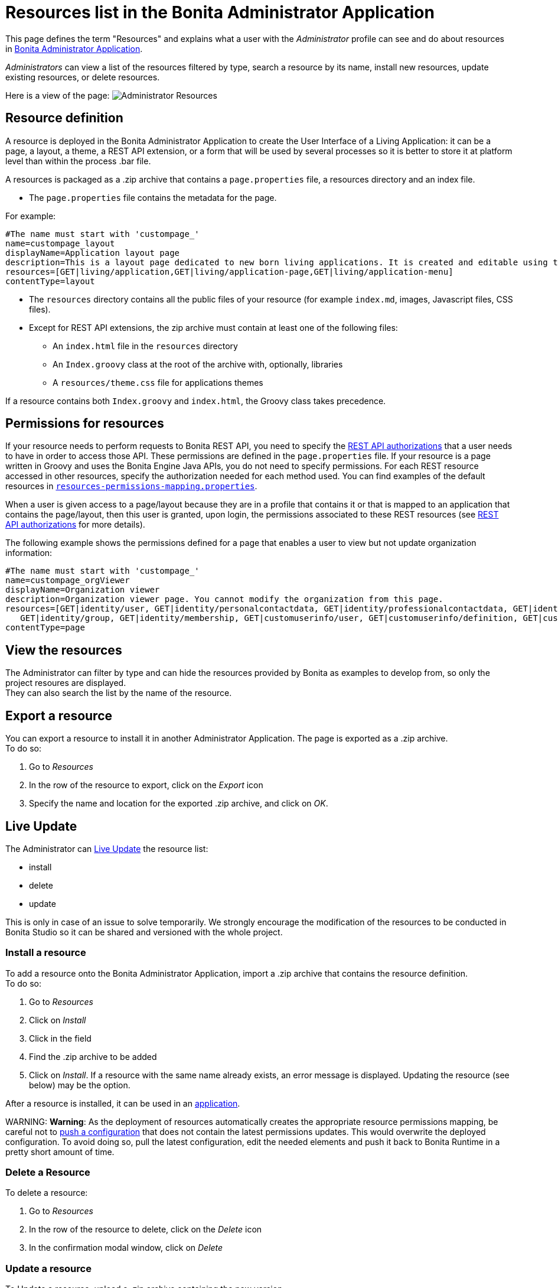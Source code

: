 = Resources list in the Bonita Administrator Application

This page defines the term "Resources" and explains what a user with the _Administrator_ profile can see and do about resources in link:admin-application-overview[Bonita Administrator Application].

_Administrators_ can view a list of the resources filtered by type, search a resource by its name, install new resources, update existing resources, or delete resources.

Here is a view of the page:
image:images/UI2021.1/admin-application-resources-list.png[Administrator Resources]
// {.img-responsive}

== Resource definition

A resource is deployed in the Bonita Administrator Application to create the User Interface of a Living Application: it can be a page, a layout, a theme, a REST API extension, or a form that will be used by several processes so it is better to store it at platform level than within the process .bar file.

A resources is packaged as a .zip archive that contains a `page.properties` file, a resources directory and an index file.

* The `page.properties` file contains the metadata for the page.

For example:

----
#The name must start with 'custompage_'
name=custompage_layout
displayName=Application layout page
description=This is a layout page dedicated to new born living applications. It is created and editable using the UI designer. It allows to display an horizontal menu, and an iframe. The menu allows to target some pages and the iframe define the area to display those targeted pages.
resources=[GET|living/application,GET|living/application-page,GET|living/application-menu]
contentType=layout
----

* The `resources` directory contains all the public files of your resource (for example `index.md`, images, Javascript files, CSS files).
* Except for REST API extensions, the zip archive must contain at least one of the following files:
 ** An `index.html` file in the `resources` directory
 ** An `Index.groovy` class at the root of the archive with, optionally, libraries
 ** A `resources/theme.css` file for applications themes

If a resource contains both `Index.groovy` and `index.html`, the Groovy class takes precedence.

== Permissions for resources

If your resource needs to perform requests to Bonita REST API,
you need to specify the xref:rest-api-authorization.adoc[REST API authorizations] that a user needs to have in order to access those API.
These permissions are defined in the `page.properties` file. If your resource is a page written in Groovy and uses the Bonita Engine Java APIs, you do not need to specify permissions.
For each REST resource accessed in other resources, specify the authorization needed for each method used.
You can find examples of the default resources in xref:BonitaBPM_platform_setup.adoc[`resources-permissions-mapping.properties`].

When a user is given access to a page/layout because they are in a profile that contains it or that is mapped to an application that contains the page/layout, then this user is granted, upon login, the permissions associated to these REST resources (see xref:rest-api-authorization.adoc[REST API authorizations] for more details).

The following example shows the permissions defined for a page that enables a user to view but not update organization information:

----
#The name must start with 'custompage_'
name=custompage_orgViewer
displayName=Organization viewer
description=Organization viewer page. You cannot modify the organization from this page.
resources=[GET|identity/user, GET|identity/personalcontactdata, GET|identity/professionalcontactdata, GET|identity/role,
   GET|identity/group, GET|identity/membership, GET|customuserinfo/user, GET|customuserinfo/definition, GET|customuserinfo/value]
contentType=page
----

== View the resources

The Administrator can filter by type and can hide the resources provided by Bonita as examples to develop from, so only the project resoures are displayed. +
They can also search the list by the name of the resource.

+++<a id="export">++++++</a>+++

== Export a resource

You can export a resource to install it in another Administrator Application. The page is exported as a .zip archive. +
To do so:

. Go to _Resources_
. In the row of the resource to export, click on the _Export_ icon
. Specify the name and location for the exported .zip archive, and click on _OK_.

== Live Update

The Administrator can xref:live-update.adoc[Live Update] the resource list:

* install
* delete
* update

This is only in case of an issue to solve temporarily. We strongly encourage the modification of the resources to be conducted
in Bonita Studio so it can be shared and versioned with the whole project.

=== Install a resource

To add a resource onto the Bonita Administrator Application, import a .zip archive that contains the resource definition. +
To do so:

. Go to _Resources_
. Click on _Install_
. Click in the field
. Find the .zip archive to be added
. Click on _Install_. If a resource with the same name already exists, an error message is displayed. Updating the resource (see below) may be the option.

After a resource is installed, it can be used in an xref:applications.adoc[application].

WARNING:
*Warning*: As the deployment of resources automatically creates the appropriate resource permissions mapping, be careful not to link:BonitaBPM_platform_setup.md#update_platform_conf[push a configuration] that does not contain the latest permissions updates. This would overwrite the deployed configuration. To avoid doing so, pull the latest configuration, edit the needed elements and push it back to Bonita Runtime in a pretty short amount of time.


=== Delete a Resource

To delete a resource:

. Go to _Resources_
. In the row of the resource to delete, click on the _Delete_ icon
. In the confirmation modal window, click on _Delete_

+++<a id="modify">++++++</a>+++

=== Update a resource

To Update a resource, upload a .zip archive containing the new version. +
To do so:

. Go to _Resources_
. In the row of the resource you want to update, click on the _Update_ icon
. Click in the field to select the new version of the resource
. Click on _Update_
